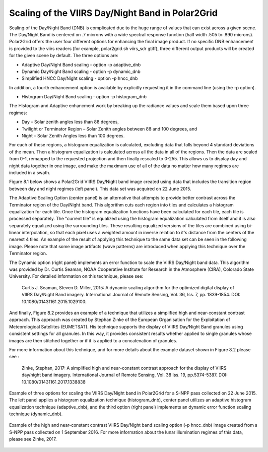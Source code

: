 Scaling of the VIIRS Day/Night Band in Polar2Grid
=================================================

Scaling of the Day/Night Band (DNB) is complicated due to the 
huge range of values that can exist across a given scene. 
The Day/Night Band is centered on .7 microns with a wide 
spectral response function (half width .505 to .890 microns).  
Polar2Grid offers the user four different 
options for enhancing the final image product.  If no 
specific DNB enhancement is provided to the viirs readers 
(for example, polar2grid.sh viirs_sdr gtiff),
three different output products will be created for the given 
scene by default.  The three options are:

* Adaptive Day/Night Band scaling   -  option -p adaptive_dnb
* Dynamic Day/Night Band scaling    -  option -p dynamic_dnb
* Simplified HNCC Day/Night scaling -  option -p hncc_dnb	

In addition, a fourth enhancement option is available by
explicitly requesting it in the command line (using the -p option).

* Histogram Day/Night Band scaling  -  option -p histogram_dnb

The Histogram and Adaptive enhancment work by breaking up the 
radiance values and scale them based upon three regimes:

* Day – Solar zenith angles less than 88 degrees,
* Twilight or Terminator Region – Solar Zenith angles between 88 and 100 degrees, and
* Night – Solar Zenith Angles less than 100 degrees.

For each of these regions, a histogram equalization is calculated, 
excluding data that falls beyond 4 standard deviations of the mean. 
Then a histogram equalization is calculated across all the data in 
all of the regions.  Then the data are scaled from 0-1, remapped 
to the requested projection and then finally rescaled to 0-255.  
This allows us to display day and night data together in one image, 
and make the maximum use of all of the data no matter how many regimes 
are included in a swath. 

Figure 8.1 below shows a Polar2Grid VIIRS Day/Night band 
image created using data that includes the transition region 
between day and night regimes (left panel).  This data set 
was acquired on 22 June 2015. 

The Adaptive Scaling Option (center panel) is an alternative that attempts 
to provide better contrast across the Terminator region of the 
Day/Night band. This algorithm cuts each region into tiles and 
calculates a histogram equalization for each tile. Once the 
histogram equalization functions have been calculated for each 
tile, each tile is processed separately. The "current tile" is 
equalized using the histogram equalization calculated from 
itself and it is also separately equalized using the 
surrounding tiles. These resulting equalized versions of 
the tiles are combined using bi-linear interpolation, so 
that each pixel uses a weighted amount in inverse relation 
to it's distance from the centers of the nearest 4 tiles.  
An example of the result of applying this technique to the 
same data set can be seen in the following image.  Please 
note that some image artifacts (wave patterns) are introduced 
when applying this technique over the Terminator region.

The Dynamic option (right panel) implements an error function to scale 
the VIIRS Day/Night band data.  This algorithm was provided by 
Dr. Curtis Seaman, NOAA Cooperative Institute for Research in 
the Atmosphere (CIRA), Colorado State University.  For detailed 
information on this technique, please see:   

     Curtis J. Seaman, Steven D. Miller, 2015: A dynamic 
     scaling algorithm for the optimized digital   display of 
     VIIRS Day/Night Band imagery.  International Journal of 
     Remote Sensing, Vol. 36, Iss. 7, pp. 1839-1854.  
     DOI: 10.1080/01431161.2015.1029100.

And finally, Figure 8.2 provides an example of a technique that 
utilizes a simplified high and near-constant contrast approach. This
approach was created by Stephan Zinke of the European Organisation 
for the Exploitation of Meteorological Satellites (EUMETSAT).  His 
technique supports the display of VIIRS Day/Night Band 
granules using consistent settings for all granules. In this way, 
it provides consistent results whether applied to single 
granules whose images are then stitched together or if it is 
applied to a concatenation of granules. 

For more information about this technique, and for more
details about the example dataset shown in Figure 8.2 
please see :

     Zinke, Stephan, 2017: A simplified high and near-constant 
     contrast approach for the display of VIIRS day/night band 
     imagery. International Journal of Remote Sensing, Vol. 38
     Iss. 19, pp.5374-5387. DOI:  10.1080/01431161.2017.1338838

.. raw:: latex

    \newpage
    \begin{landscape}

.. figure:: _static/example_images/VIIRS_DNB_Enhancement_Comparison.png
    :width: 100%
    :align: center

    Example of three options for scaling the VIIRS Day/Night
    band in Polar2Grid for a S-NPP pass collected on 22 June 2015.  
    The left panel applies a histogram equalization
    technique (histogram_dnb), center panel utilizes an adaptive
    histogram equalization technique (adaptive_dnb), and the third
    option (right panel) implements an dynamic error function
    scaling technique (dynamic_dnb). 

.. raw:: latex

    \end{landscape}


.. figure:: _static/example_images/HNCC_DNB_Band_Example.png
    :width: 60%
    :align: center


    Example of the high and near-constant contrast VIIRS
    Day/Night band scaling option (-p hncc_dnb) image created
    from a S-NPP pass collected on 1 September 2016. For more
    information about the lunar illumination regimes of this
    data, please see Zinke, 2017.
